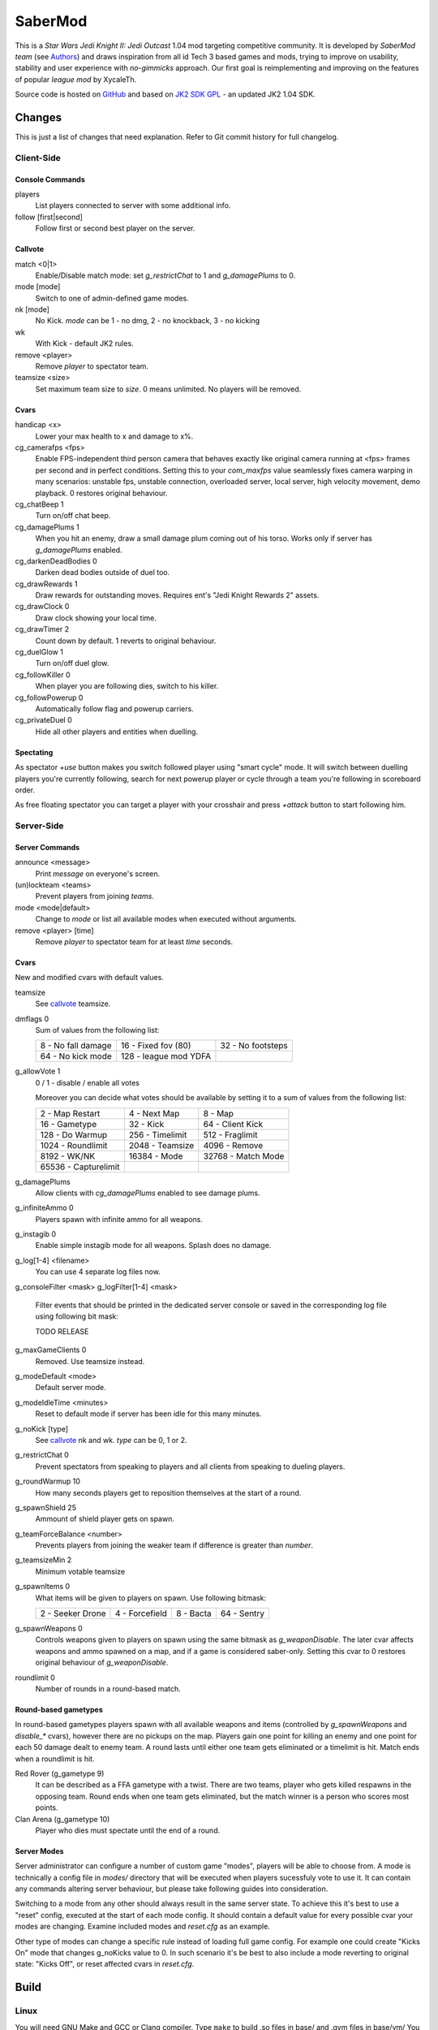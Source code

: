 ========
SaberMod
========

This is a *Star Wars Jedi Knight II: Jedi Outcast* 1.04 mod targeting
competitive community. It is developed by *SaberMod team* (see
Authors_) and draws inspiration from all id Tech 3 based games and
mods, trying to improve on usability, stability and user experience
with *no-gimmicks* approach. Our first goal is reimplementing and
improving on the features of popular *league mod* by XycaleTh.

Source code is hosted on GitHub_ and based on `JK2 SDK GPL`_ - an
updated JK2 1.04 SDK.

Changes
=======

This is just a list of changes that need explanation. Refer to Git
commit history for full changelog.

Client-Side
-----------

Console Commands
................

players
  List players connected to server with some additional info.

follow [first|second]
  Follow first or second best player on the server.

Callvote
........

match <0|1>
  Enable/Disable match mode: set `g_restrictChat` to 1 and
  `g_damagePlums` to 0.

mode [mode]
  Switch to one of admin-defined game modes.

nk [mode]
  No Kick. `mode` can be 1 - no dmg, 2 - no knockback, 3 - no kicking

wk
  With Kick - default JK2 rules.

remove <player>
  Remove `player` to spectator team.

teamsize <size>
  Set maximum team size to `size`. 0 means unlimited. No players will
  be removed.

Cvars
.....

handicap <x>
  Lower your max health to x and damage to x%.

cg_camerafps <fps>
  Enable FPS-independent third person camera that behaves exactly like
  original camera running at <fps> frames per second and in perfect
  conditions. Setting this to your `com_maxfps` value seamlessly fixes
  camera warping in many scenarios: unstable fps, unstable connection,
  overloaded server, local server, high velocity movement, demo
  playback. 0 restores original behaviour.

cg_chatBeep 1
  Turn on/off chat beep.

cg_damagePlums 1
  When you hit an enemy, draw a small damage plum coming out of his
  torso. Works only if server has `g_damagePlums` enabled.

cg_darkenDeadBodies 0
  Darken dead bodies outside of duel too.

cg_drawRewards 1
  Draw rewards for outstanding moves. Requires ent's "Jedi Knight
  Rewards 2" assets.

cg_drawClock 0
  Draw clock showing your local time.

cg_drawTimer 2
  Count down by default. 1 reverts to original behaviour.

cg_duelGlow 1
  Turn on/off duel glow.

cg_followKiller 0
  When player you are following dies, switch to his killer.

cg_followPowerup 0
  Automatically follow flag and powerup carriers.

cg_privateDuel 0
  Hide all other players and entities when duelling.

Spectating
..........

As spectator `+use` button makes you switch followed player using
"smart cycle" mode. It will switch between duelling players you're
currently following, search for next powerup player or cycle through a
team you're following in scoreboard order.

As free floating spectator you can target a player with your crosshair
and press `+attack` button to start following him.

Server-Side
-----------

Server Commands
...............

announce <message>
  Print `message` on everyone's screen.

(un)lockteam <teams>
  Prevent players from joining `teams`.

mode <mode|default>
  Change to `mode` or list all available modes when executed without
  arguments.

remove <player> [time]
  Remove `player` to spectator team for at least `time` seconds.

Cvars
.....

New and modified cvars with default values.

teamsize
  See callvote_ teamsize.

dmflags 0
  Sum of values from the following list:

  =====================  =====================  =====================
  8 - No fall damage     16 - Fixed fov (80)    32 - No footsteps
  64 - No kick mode      128 - league mod YDFA
  =====================  =====================  =====================

g_allowVote 1
  0 / 1 - disable / enable all votes

  Moreover you can decide what votes should be available by setting
  it to a sum of values from the following list:

  =====================  =====================  =====================
  2 - Map Restart        4 - Next Map           8 - Map
  16 - Gametype          32 - Kick              64 - Client Kick
  128 - Do Warmup        256 - Timelimit        512 - Fraglimit
  1024 - Roundlimit      2048 - Teamsize        4096 - Remove
  8192 - WK/NK           16384 - Mode			32768 - Match Mode
  65536 - Capturelimit
  =====================  =====================  =====================

g_damagePlums
  Allow clients with `cg_damagePlums` enabled to see damage plums.

g_infiniteAmmo 0
  Players spawn with infinite ammo for all weapons.

g_instagib 0
  Enable simple instagib mode for all weapons. Splash does no damage.

g_log[1-4] <filename>
  You can use 4 separate log files now.

g_consoleFilter <mask>
g_logFilter[1-4] <mask>
  Filter events that should be printed in the dedicated server console
  or saved in the corresponding log file using following bit mask:

  TODO RELEASE

g_maxGameClients 0
  Removed. Use teamsize instead.

g_modeDefault <mode>
  Default server mode.

g_modeIdleTime <minutes>
  Reset to default mode if server has been idle for this many minutes.

g_noKick [type]
  See callvote_ nk and wk. `type` can be 0, 1 or 2.

g_restrictChat 0
  Prevent spectators from speaking to players and all clients from
  speaking to dueling players.

g_roundWarmup 10
  How many seconds players get to reposition themselves at the start
  of a round.

g_spawnShield 25
  Ammount of shield player gets on spawn.

g_teamForceBalance <number>
  Prevents players from joining the weaker team if difference
  is greater than `number`.

g_teamsizeMin 2
  Minimum votable teamsize

g_spawnItems 0
  What items will be given to players on spawn. Use following bitmask:

  ================  ================  ===============  ===============
  2 - Seeker Drone  4 - Forcefield    8 - Bacta        64 - Sentry
  ================  ================  ===============  ===============

g_spawnWeapons 0
  Controls weapons given to players on spawn using the same bitmask
  as `g_weaponDisable`. The later cvar affects weapons and ammo
  spawned on a map, and if a game is considered saber-only. Setting
  this cvar to 0 restores original behaviour of `g_weaponDisable`.

roundlimit 0
  Number of rounds in a round-based match.

Round-based gametypes
.....................

In round-based gametypes players spawn with all available weapons and
items (controlled by `g_spawnWeapons` and `disable_*` cvars), however
there are no pickups on the map. Players gain one point for killing
an enemy and one point for each 50 damage dealt to enemy team. A round
lasts until either one team gets eliminated or a timelimit
is hit. Match ends when a roundlimit is hit.

Red Rover (g_gametype 9)
  It can be described as a FFA gametype with a twist. There are two
  teams, player who gets killed respawns in the opposing team. Round
  ends when one team gets eliminated, but the match winner is a person
  who scores most points.

Clan Arena (g_gametype 10)
  Player who dies must spectate until the end of a round.

Server Modes
............

Server administrator can configure a number of custom game "modes",
players will be able to choose from. A mode is technically a config
file in `modes/` directory that will be executed when players
sucessfuly vote to use it. It can contain any commands altering server
behaviour, but please take following guides into consideration.

Switching to a mode from any other should always result in the same
server state. To achieve this it's best to use a "reset" config,
executed at the start of each mode config. It should contain a default
value for every possible cvar your modes are changing. Examine
included modes and `reset.cfg` as an example.

Other type of modes can change a specific rule instead of loading full
game config. For example one could create "Kicks On" mode that changes
g_noKicks value to 0. In such scenario it's be best to also include a
mode reverting to original state: "Kicks Off", or reset affected cvars
in `reset.cfg`.

Build
=====

Linux
-----

You will need GNU Make and GCC or Clang compiler. Type ``make`` to
build .so files in base/ and .qvm files in base/vm/ You can add
``-jN`` option to speed up the build process by running N jobs
simultaneously. Type ``make help`` to learn about other targets.

Assume your mod is called "mymod" and your main JK2 directory is
~/.jkii In order to test the mod, put .qvm files in ~/.jkii/mymod/vm/
and launch the game with ``+set fs_game mymod`` commandline parameter.

To debug your mod use generated .so files. Put them in ~/.jkii/mymod/
and launch the game with ``+set vm_game 0 +set vm_cgame 0 +set vm_ui
0`` commandline parameters. Set them back to 2 when you want to use
.qvm version again.

Windows
-------

Currently there is no support for building shared libraries on
Windows. Old ``code/buildvms.bat`` batch file should work for QVMs if
you can get lcc and q3asm tools (eg from *JK2 Editing Tools 2.0*) and
put them into bin/ directory.

I'll be glad to include Windows build scripts, project files etc. if
you can create and test them.

License
=======

LCC 4.1 is Copyright (c) 1991-1998 by AT&T, Christopher W. Fraser and
David R. Hanson, and available under a non-copyleft license. You can
find it in code/tools/lcc/COPYRIGHT. LCC version bundled with this SDK
comes from ioquake3 and it has been slightly modified by it's
developers.

Some files in `assets` directory are modified assets from the
original, non-free JK2 1.04 release and licensed under *JK2 Editing
Tools 2.0* EULA.

Remaining parts of JK2 SDK GPL are licensed under GPLv2 as free
software. Read LICENSE.txt and README-raven.txt to learn
more. According to the license, among other things, you are obliged to
distribute full source code of your mod alongside of it, or at least a
written offer to ship it (eg a HTTP download link inside a .pk3
file). Moreover, any mod using patches from this repository **has to**
be released under GPLv2.

Q3ASM is Copyright (c) id Software and ioquake3 developers.

Authors
-------

* id Software (c) 1999-2000
* Raven Software (c) 2000-2002
* SaberMod team (c) 2015-2016

  + Witold *fau* Piłat <witold.pilat@gmail.com> (c) 2015-2016
  + Dziablo (c) 2015-2016

Thanks
------

* Daggolin (boy) - Technical discussion, sharing patches and his JK2
  modding expertise.
* Miso - Sending patches, testing, promoting SaberMod by hosting
  servers and events.
* Xycaleth - Creating League mod that was a great inspiration to
  SaberMod and sharing it's source code.
* Developers of jk2mv, mvsdk, Jedi Academy, OpenJK, ioq3, jomme, JA++
  (japp), League Mod and other open source id tech 3 mods for various
  code bugfixes.

.. _GitHub : https://github.com/aufau/SaberMod
.. _`JK2 SDK GPL`: https://github.com/aufau/jk2sdk-gpl
